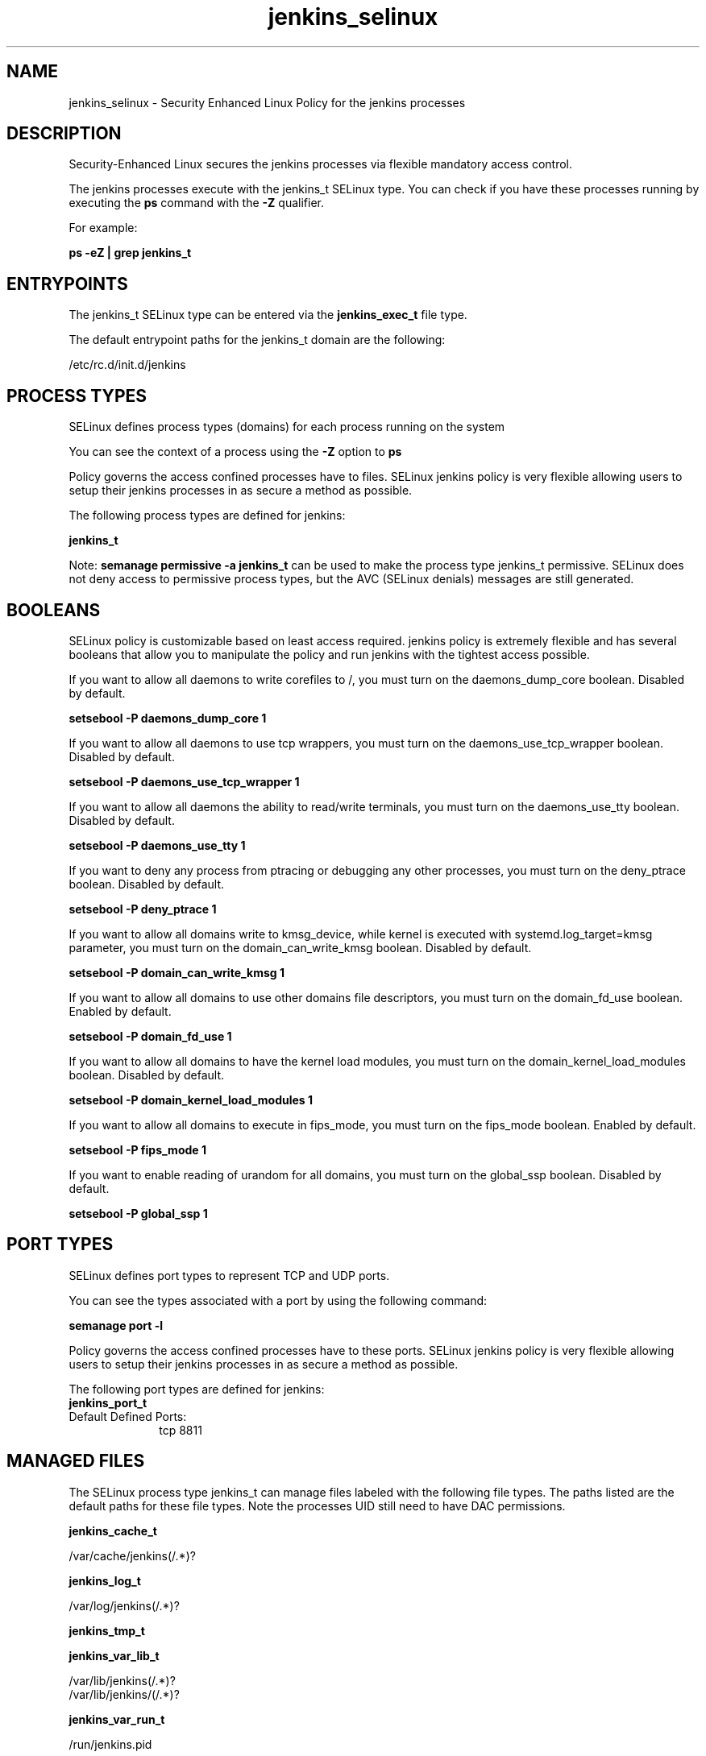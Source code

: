 .TH  "jenkins_selinux"  "8"  "18-05-07" "jenkins" "SELinux Policy jenkins"
.SH "NAME"
jenkins_selinux \- Security Enhanced Linux Policy for the jenkins processes
.SH "DESCRIPTION"

Security-Enhanced Linux secures the jenkins processes via flexible mandatory access control.

The jenkins processes execute with the jenkins_t SELinux type. You can check if you have these processes running by executing the \fBps\fP command with the \fB\-Z\fP qualifier.

For example:

.B ps -eZ | grep jenkins_t


.SH "ENTRYPOINTS"

The jenkins_t SELinux type can be entered via the \fBjenkins_exec_t\fP file type.

The default entrypoint paths for the jenkins_t domain are the following:

/etc/rc\.d/init\.d/jenkins
.SH PROCESS TYPES
SELinux defines process types (domains) for each process running on the system
.PP
You can see the context of a process using the \fB\-Z\fP option to \fBps\bP
.PP
Policy governs the access confined processes have to files.
SELinux jenkins policy is very flexible allowing users to setup their jenkins processes in as secure a method as possible.
.PP
The following process types are defined for jenkins:

.EX
.B jenkins_t
.EE
.PP
Note:
.B semanage permissive -a jenkins_t
can be used to make the process type jenkins_t permissive. SELinux does not deny access to permissive process types, but the AVC (SELinux denials) messages are still generated.

.SH BOOLEANS
SELinux policy is customizable based on least access required.  jenkins policy is extremely flexible and has several booleans that allow you to manipulate the policy and run jenkins with the tightest access possible.


.PP
If you want to allow all daemons to write corefiles to /, you must turn on the daemons_dump_core boolean. Disabled by default.

.EX
.B setsebool -P daemons_dump_core 1

.EE

.PP
If you want to allow all daemons to use tcp wrappers, you must turn on the daemons_use_tcp_wrapper boolean. Disabled by default.

.EX
.B setsebool -P daemons_use_tcp_wrapper 1

.EE

.PP
If you want to allow all daemons the ability to read/write terminals, you must turn on the daemons_use_tty boolean. Disabled by default.

.EX
.B setsebool -P daemons_use_tty 1

.EE

.PP
If you want to deny any process from ptracing or debugging any other processes, you must turn on the deny_ptrace boolean. Disabled by default.

.EX
.B setsebool -P deny_ptrace 1

.EE

.PP
If you want to allow all domains write to kmsg_device, while kernel is executed with systemd.log_target=kmsg parameter, you must turn on the domain_can_write_kmsg boolean. Disabled by default.

.EX
.B setsebool -P domain_can_write_kmsg 1

.EE

.PP
If you want to allow all domains to use other domains file descriptors, you must turn on the domain_fd_use boolean. Enabled by default.

.EX
.B setsebool -P domain_fd_use 1

.EE

.PP
If you want to allow all domains to have the kernel load modules, you must turn on the domain_kernel_load_modules boolean. Disabled by default.

.EX
.B setsebool -P domain_kernel_load_modules 1

.EE

.PP
If you want to allow all domains to execute in fips_mode, you must turn on the fips_mode boolean. Enabled by default.

.EX
.B setsebool -P fips_mode 1

.EE

.PP
If you want to enable reading of urandom for all domains, you must turn on the global_ssp boolean. Disabled by default.

.EX
.B setsebool -P global_ssp 1

.EE

.SH PORT TYPES
SELinux defines port types to represent TCP and UDP ports.
.PP
You can see the types associated with a port by using the following command:

.B semanage port -l

.PP
Policy governs the access confined processes have to these ports.
SELinux jenkins policy is very flexible allowing users to setup their jenkins processes in as secure a method as possible.
.PP
The following port types are defined for jenkins:

.EX
.TP 5
.B jenkins_port_t
.TP 10
.EE


Default Defined Ports:
tcp 8811
.EE
.SH "MANAGED FILES"

The SELinux process type jenkins_t can manage files labeled with the following file types.  The paths listed are the default paths for these file types.  Note the processes UID still need to have DAC permissions.

.br
.B jenkins_cache_t

	/var/cache/jenkins(/.*)?
.br

.br
.B jenkins_log_t

	/var/log/jenkins(/.*)?
.br

.br
.B jenkins_tmp_t


.br
.B jenkins_var_lib_t

	/var/lib/jenkins(/.*)?
.br
	/var/lib/jenkins/(/.*)?
.br

.br
.B jenkins_var_run_t

	/run/jenkins\.pid
.br

.br
.B root_t

	/sysroot/ostree/deploy/.*-atomic.*/deploy(/.*)?
.br
	/
.br
	/initrd
.br

.SH FILE CONTEXTS
SELinux requires files to have an extended attribute to define the file type.
.PP
You can see the context of a file using the \fB\-Z\fP option to \fBls\bP
.PP
Policy governs the access confined processes have to these files.
SELinux jenkins policy is very flexible allowing users to setup their jenkins processes in as secure a method as possible.
.PP

.PP
.B EQUIVALENCE DIRECTORIES

.PP
jenkins policy stores data with multiple different file context types under the /var/lib/jenkins directory.  If you would like to store the data in a different directory you can use the semanage command to create an equivalence mapping.  If you wanted to store this data under the /srv dirctory you would execute the following command:
.PP
.B semanage fcontext -a -e /var/lib/jenkins /srv/jenkins
.br
.B restorecon -R -v /srv/jenkins
.PP

.PP
.B STANDARD FILE CONTEXT

SELinux defines the file context types for the jenkins, if you wanted to
store files with these types in a diffent paths, you need to execute the semanage command to sepecify alternate labeling and then use restorecon to put the labels on disk.

.B semanage fcontext -a -t jenkins_var_run_t '/srv/myjenkins_content(/.*)?'
.br
.B restorecon -R -v /srv/myjenkins_content

Note: SELinux often uses regular expressions to specify labels that match multiple files.

.I The following file types are defined for jenkins:


.EX
.PP
.B jenkins_cache_t
.EE

- Set files with the jenkins_cache_t type, if you want to store the files under the /var/cache directory.


.EX
.PP
.B jenkins_exec_t
.EE

- Set files with the jenkins_exec_t type, if you want to transition an executable to the jenkins_t domain.


.EX
.PP
.B jenkins_log_t
.EE

- Set files with the jenkins_log_t type, if you want to treat the data as jenkins log data, usually stored under the /var/log directory.


.EX
.PP
.B jenkins_tmp_t
.EE

- Set files with the jenkins_tmp_t type, if you want to store jenkins temporary files in the /tmp directories.


.EX
.PP
.B jenkins_var_lib_t
.EE

- Set files with the jenkins_var_lib_t type, if you want to store the jenkins files under the /var/lib directory.

.br
.TP 5
Paths:
/var/lib/jenkins(/.*)?, /var/lib/jenkins/(/.*)?

.EX
.PP
.B jenkins_var_run_t
.EE

- Set files with the jenkins_var_run_t type, if you want to store the jenkins files under the /run or /var/run directory.


.PP
Note: File context can be temporarily modified with the chcon command.  If you want to permanently change the file context you need to use the
.B semanage fcontext
command.  This will modify the SELinux labeling database.  You will need to use
.B restorecon
to apply the labels.

.SH "COMMANDS"
.B semanage fcontext
can also be used to manipulate default file context mappings.
.PP
.B semanage permissive
can also be used to manipulate whether or not a process type is permissive.
.PP
.B semanage module
can also be used to enable/disable/install/remove policy modules.

.B semanage port
can also be used to manipulate the port definitions

.B semanage boolean
can also be used to manipulate the booleans

.PP
.B system-config-selinux
is a GUI tool available to customize SELinux policy settings.

.SH AUTHOR
This manual page was auto-generated using
.B "sepolicy manpage".

.SH "SEE ALSO"
selinux(8), jenkins(8), semanage(8), restorecon(8), chcon(1), sepolicy(8)
, setsebool(8)